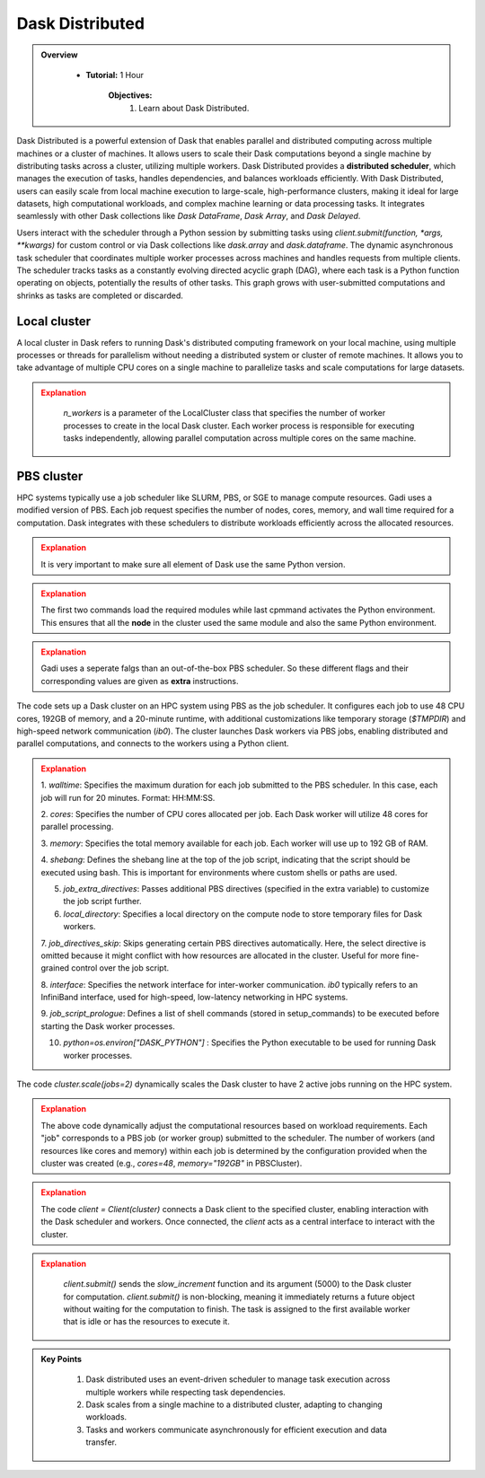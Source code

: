 
Dask Distributed
---------------

.. admonition:: Overview
   :class: Overview

    * **Tutorial:** 1 Hour

        **Objectives:**
            #. Learn about Dask Distributed.


Dask Distributed is a powerful extension of Dask that enables parallel and distributed computing across multiple machines or a cluster of machines. 
It allows users to scale their Dask computations beyond a single machine by distributing tasks across a cluster, utilizing multiple workers. 
Dask Distributed provides a **distributed scheduler**, which manages the execution of tasks, handles dependencies, and balances workloads efficiently. 
With Dask Distributed, users can easily scale from local machine execution to large-scale, high-performance clusters, making it ideal for large 
datasets, high computational workloads, and complex machine learning or data processing tasks. It integrates seamlessly with other Dask collections 
like `Dask DataFrame`, `Dask Array`, and `Dask Delayed`.

.. image:: ../../figs/dask_cluster.png

Users interact with the scheduler through a Python session by submitting tasks using `client.submit(function, *args, **kwargs)` for custom 
control or via Dask collections like `dask.array` and `dask.dataframe`. The dynamic asynchronous task scheduler that coordinates multiple worker processes across 
machines and handles requests  from multiple clients. The scheduler tracks tasks as a constantly evolving directed acyclic graph (DAG), where each 
task is a Python function operating on objects,  potentially the results of other tasks. This graph grows with user-submitted computations and 
shrinks as tasks are completed or discarded.


Local cluster
~~~~~~~~~~~~~~~

A local cluster in Dask refers to running Dask's distributed computing framework on your local machine, using multiple processes or threads for 
parallelism without needing a distributed system or cluster of remote machines. It allows you to take advantage of multiple CPU cores on a 
single machine to parallelize tasks and scale computations for large datasets. 

..  code-block:: python
    :linenos:

    from dask.distributed import Client, LocalCluster

    # Set up a local cluster with a specific number of workers
    cluster = LocalCluster(n_workers=4)

    # Connect to the local cluster
    client = Client(cluster)

    # Submit a task to the local cluster
    future = client.submit(lambda x: x + 1, 10)

    # Get the result once the task is complete
    result = future.result()

.. admonition:: Explanation
   :class: attention

        `n_workers` is a parameter of the LocalCluster class that specifies the number of worker processes 
        to create in the local Dask cluster. Each worker process is responsible for executing tasks 
        independently, allowing parallel computation across multiple cores on the same machine.

PBS cluster
~~~~~~~~~~~~~~~

HPC systems typically use a job scheduler like SLURM, PBS, or SGE to manage compute resources. Gadi uses
a modified version of PBS. Each job request specifies the number of nodes, cores, memory, and wall 
time required for a computation. Dask integrates with these schedulers to distribute workloads 
efficiently across the allocated resources.

..  code-block:: python
    :linenos:

    import dask.distributed as dd
    from dask.distributed import Client, LocalCluster, progress
    from dask_jobqueue import PBSCluster
    from dask.distributed import get_worker
    import os

    os.environ['DASK_PYTHON'] = '/scratch/vp91/Training-Venv/parallel_python/bin/python3'

.. admonition:: Explanation
   :class: attention

   It is very important to make sure all element of Dask use the same Python version.

..  code-block:: python
    :linenos:

    setup_commands = ["module load python3/3.11.0", "module load cmake/3.16.2", "source /scratch/abc/Training-Venv/parallel_python/bin/activate"]

.. admonition:: Explanation
   :class: attention

   The first two commands load the required modules while last cpmmand activates the Python environment.
   This ensures that all the **node** in the cluster used the same module and also the same Python
   environment.

..  code-block:: python
    :linenos:

    extra = ['-q normal',
         '-P vp91', 
         '-l ncpus=48', 
         '-l mem=192GB']

.. admonition:: Explanation
   :class: attention

   Gadi uses a seperate falgs than an out-of-the-box PBS scheduler. So these different flags and 
   their corresponding values are given as **extra** instructions.

..  code-block:: python
    :linenos:

    cluster = PBSCluster(walltime="00:20:00", 
                     cores=48, 
                     memory="192GB",
                     shebang='#!/usr/bin/env bash',
                     job_extra_directives=extra, 
                     local_directory='$TMPDIR', 
                     job_directives_skip=["select"], 
                     interface="ib0",
                     job_script_prologue=setup_commands,
                     python=os.environ["DASK_PYTHON"])

The code sets up a Dask cluster on an HPC system using PBS as the job scheduler. It configures each 
job to use 48 CPU cores, 192GB of memory, and a 20-minute runtime, with additional customizations 
like temporary storage (`$TMPDIR`) and high-speed network communication (`ib0`). The cluster launches
Dask workers via PBS jobs, enabling distributed and parallel computations, and connects to the 
workers using a Python client.

.. admonition:: Explanation
   :class: attention

   1. `walltime`: Specifies the maximum duration for each job submitted to the PBS scheduler. In 
   this case, each job will run for 20 minutes. Format: HH:MM:SS.

   2. `cores`: Specifies the number of CPU cores allocated per job. Each Dask worker will 
   utilize 48 cores for parallel processing.

   3. `memory`: Specifies the total memory available for each job. Each worker will use up to 
   192 GB of RAM.

   4. `shebang`: Defines the shebang line at the top of the job script, indicating that the script should be executed using bash.
   This is important for environments where custom shells or paths are used.

   5. `job_extra_directives`: Passes additional PBS directives (specified in the extra variable) to customize the job script further.

   6. `local_directory`: Specifies a local directory on the compute node to store temporary files for Dask workers.

   7. `job_directives_skip`: Skips generating certain PBS directives automatically. Here, the select directive is 
   omitted because it might conflict with how resources are allocated in the cluster. Useful for more fine-grained control over the job script.

   8. `interface`: Specifies the network interface for inter-worker communication. `ib0` typically refers to an 
   InfiniBand interface, used for high-speed, low-latency networking in HPC systems.

   9. `job_script_prologue`: Defines a list of shell commands (stored in setup_commands) to be executed before 
   starting the Dask worker processes.

   10. `python=os.environ["DASK_PYTHON"]` : Specifies the Python executable to be used for running Dask worker processes.

..  code-block:: python
    :linenos:

    cluster.scale(jobs=2)

The code `cluster.scale(jobs=2)` dynamically scales the Dask cluster to have 2 active jobs running 
on the HPC system.

.. admonition:: Explanation
   :class: attention

   The above code dynamically adjust the computational resources based on workload requirements.
   Each "job" corresponds to a PBS job (or worker group) submitted to the scheduler. 
   The number of workers (and resources like cores and memory) within each job is determined by the 
   configuration provided when the cluster was created (e.g., `cores=48`, `memory="192GB"` in 
   PBSCluster).

..  code-block:: python
    :linenos:

    client = Client(cluster)

.. admonition:: Explanation
   :class: attention

   The code `client = Client(cluster)` connects a Dask client to the specified cluster, enabling 
   interaction with the Dask scheduler and workers. Once connected, the `client` acts as a central 
   interface to interact with the cluster.

..  code-block:: python
    :linenos:

    def slow_increment(x):
    return x+1

    futures = client.submit(slow_increment, 5000)

.. admonition:: Explanation
   :class: attention

    `client.submit()` sends the `slow_increment` function and its argument (5000) to the Dask cluster for computation.
    `client.submit()` is non-blocking, meaning it immediately returns a future object without waiting for the computation to finish.
    The task is assigned to the first available worker that is idle or has the resources to execute it.

.. admonition:: Key Points
   :class: hint

    #. Dask distributed uses an event-driven scheduler to manage task execution across multiple workers while respecting task dependencies.
    #. Dask scales from a single machine to a distributed cluster, adapting to changing workloads.
    #. Tasks and workers communicate asynchronously for efficient execution and data transfer.
    